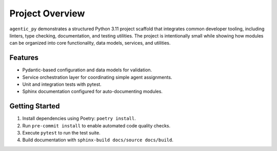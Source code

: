 Project Overview
================

``agentic_py`` demonstrates a structured Python 3.11 project scaffold that
integrates common developer tooling, including linters, type checking,
documentation, and testing utilities. The project is intentionally small while
showing how modules can be organized into core functionality, data models,
services, and utilities.

Features
--------

* Pydantic-based configuration and data models for validation.
* Service orchestration layer for coordinating simple agent assignments.
* Unit and integration tests with pytest.
* Sphinx documentation configured for auto-documenting modules.

Getting Started
---------------

1. Install dependencies using Poetry: ``poetry install``.
2. Run ``pre-commit install`` to enable automated code quality checks.
3. Execute ``pytest`` to run the test suite.
4. Build documentation with ``sphinx-build docs/source docs/build``.

